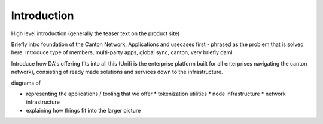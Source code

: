 Introduction
============

High level introduction (generally the teaser text on the product site)


Briefly intro foundation of the Canton Network,  Applications and usecases first - phrased as the problem that is solved here.
Introduce type of members, multi-party apps, global sync, canton, very briefly daml.

Introduce how DA's offering fits into all this (Unifi is the enterprise platform built for all enterprises navigating the canton network),
consisting of ready made solutions and services down to the infrastructure.

diagrams of

* representing the applications / tooling that we offer
  * tokenization utilities
  * node infrastructure
  * network infrastructure
* explaining how things fit into the larger picture

